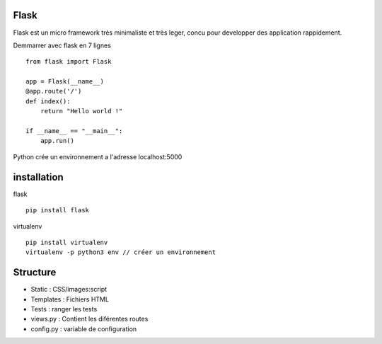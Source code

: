 Flask
======

Flask est un micro framework très minimaliste et très leger, concu pour developper des application rappidement.

Demmarrer avec flask en 7 lignes
::
  from flask import Flask

  app = Flask(__name__)
  @app.route('/')
  def index():
      return "Hello world !"

  if __name__ == "__main__":
      app.run()
      
Python crée un environnement a l'adresse localhost:5000

installation 
===========

flask
::
  pip install flask
  
virtualenv 
::
  pip install virtualenv
  virtualenv -p python3 env // créer un environnement 
  
Structure
===========

- Static : CSS/images:script
- Templates : Fichiers HTML
- Tests : ranger les tests
- views.py : Contient les diférentes routes
- config.py : variable de configuration
